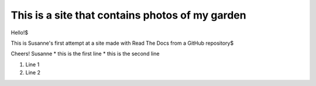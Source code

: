 ================================================
This is a site that contains photos of my garden
================================================

Hello!$

This is Susanne's first attempt at a site made with Read The Docs from a GitHub repository$

Cheers!
Susanne
* this is the first line
* this is the second line

#. Line 1
#. Line 2
